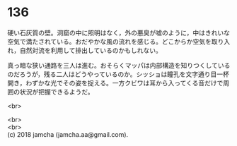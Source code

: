 #+OPTIONS: toc:nil
#+OPTIONS: \n:t

* 136

  硬い石灰質の壁。洞窟の中に照明はなく，外の悪臭が嘘のように，中はきれいな空気で満たされている。おだやかな風の流れを感じる。どこからか空気を取り入れ，自然対流を利用して排出しているのかもしれない。

  真っ暗な狭い通路を三人は進む。おそらくマッパは内部構造を知りつくしているのだろうが，残る二人はどうやっているのか。シッショは瞳孔を文字通り目一杯開き，わずかな光でその姿を捉える。一方クビワは耳から入ってくる音だけで周囲の状況が把握できるようだ。

  <br>

  <br>
  <br>
  (c) 2018 jamcha (jamcha.aa@gmail.com).

  [[http://creativecommons.org/licenses/by-nc-sa/4.0/deed][file:http://i.creativecommons.org/l/by-nc-sa/4.0/88x31.png]]
